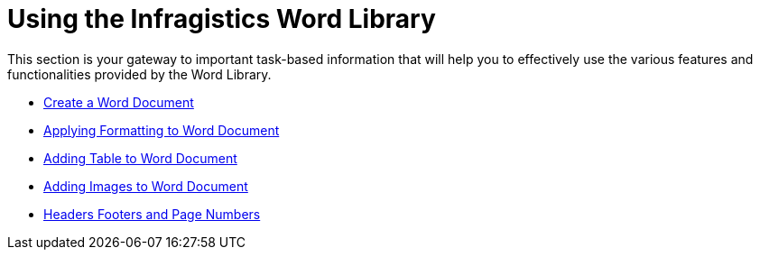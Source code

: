 ﻿////

|metadata|
{
    "name": "word-using-the-infragistics-word-library",
    "controlName": ["Infragistics Word Library"],
    "tags": ["Getting Started"],
    "guid": "d5a18e1c-1f2e-41fb-b3a0-70caeb4ef594",  
    "buildFlags": [],
    "createdOn": "2011-06-15T12:09:34.7457337Z"
}
|metadata|
////

= Using the Infragistics Word Library

This section is your gateway to important task-based information that will help you to effectively use the various features and functionalities provided by the Word Library.

* link:word-create-a-word-document.html[Create a Word Document]
* link:word-apply-formatting-to-word-document.html[Applying Formatting to Word Document]
* link:word-add-table-to-word-document.html[Adding Table to Word Document]
* link:word-add-images-to-word-document.html[Adding Images to Word Document]
* link:word-headers-footers-and-page-numbers.html[Headers Footers and Page Numbers]